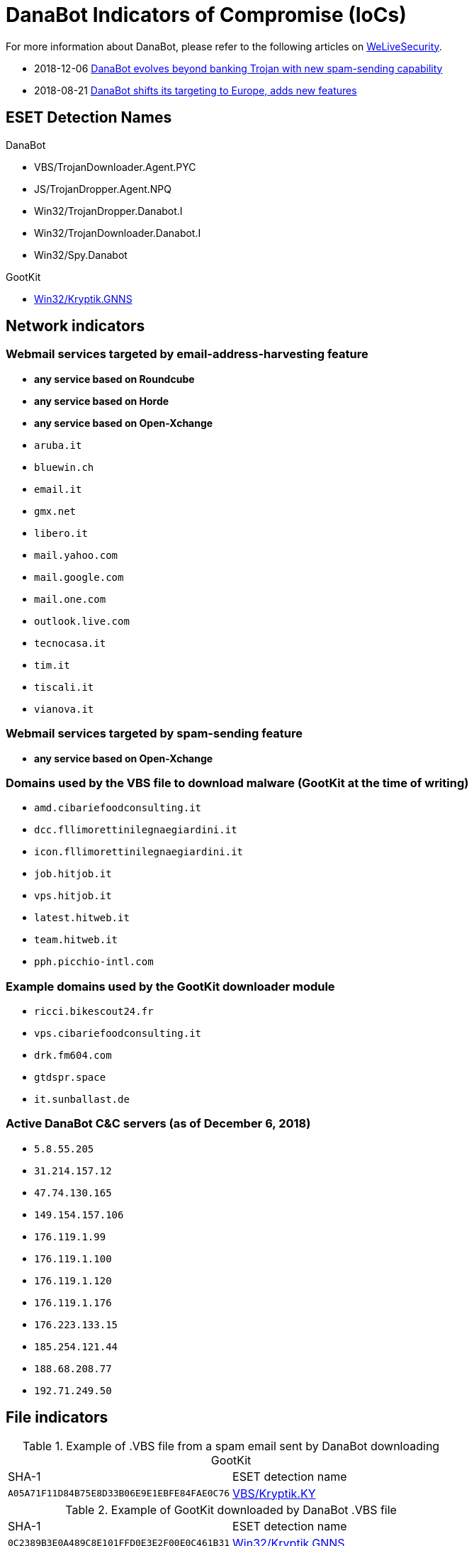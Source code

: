 = DanaBot Indicators of Compromise (IoCs)

For more information about DanaBot, please refer to the following articles on
https://www.welivesecurity.com/[WeLiveSecurity].

* 2018-12-06
   https://www.welivesecurity.com/2018/12/06/danabot-evolves-beyond-banking-trojan-new-spam/[
DanaBot evolves beyond banking Trojan with new spam-sending capability]
* 2018-08-21
   https://www.welivesecurity.com/2018/09/21/danabot-targeting-europe-adds-new-features/[
  DanaBot shifts its targeting to Europe, adds new features]

== ESET Detection Names

.DanaBot
* VBS/TrojanDownloader.Agent.PYC
* JS/TrojanDropper.Agent.NPQ
* Win32/TrojanDropper.Danabot.I
* Win32/TrojanDownloader.Danabot.I
* Win32/Spy.Danabot

.GootKit
* https://www.virusradar.com/en/Win32_Kryptik.GNNS/detail[Win32/Kryptik.GNNS]

== Network indicators

=== Webmail services targeted by email-address-harvesting feature

* *any service based on Roundcube*
* *any service based on Horde*
* *any service based on Open-Xchange*
* `aruba.it`
* `bluewin.ch`
* `email.it`
* `gmx.net`
* `libero.it`
* `mail.yahoo.com`
* `mail.google.com`
* `mail.one.com`
* `outlook.live.com`
* `tecnocasa.it`
* `tim.it`
* `tiscali.it`
* `vianova.it`

=== Webmail services targeted by spam-sending feature

*  *any service based on Open-Xchange*

=== Domains used by the VBS file to download malware (GootKit at the time of writing)

* `amd.cibariefoodconsulting.it`
* `dcc.fllimorettinilegnaegiardini.it`
* `icon.fllimorettinilegnaegiardini.it`
* `job.hitjob.it`
* `vps.hitjob.it`
* `latest.hitweb.it`
* `team.hitweb.it`
* `pph.picchio-intl.com`

=== Example domains used by the GootKit downloader module

* `ricci.bikescout24.fr`
* `vps.cibariefoodconsulting.it`
* `drk.fm604.com`
* `gtdspr.space`
* `it.sunballast.de`

=== Active DanaBot C&C servers (as of December 6, 2018)

* `5.8.55.205`
* `31.214.157.12`
* `47.74.130.165`
* `149.154.157.106`
* `176.119.1.99`
* `176.119.1.100`
* `176.119.1.120`
* `176.119.1.176`
* `176.223.133.15`
* `185.254.121.44`
* `188.68.208.77`
* `192.71.249.50`

== File indicators

.Example of .VBS file from a spam email sent by DanaBot downloading GootKit
[options="headers"]
|====
|SHA-1 |ESET detection name
|`A05A71F11D84B75E8D33B06E9E1EBFE84FAE0C76` | https://www.virusradar.com/en/VBS_Kryptik.KY/detail[VBS/Kryptik.KY]
|====

.Example of GootKit downloaded by DanaBot .VBS file
[options="headers"]
|====
|SHA-1 |ESET detection name
|`0C2389B3E0A489C8E101FFD0E3E2F00E0C461B31` | https://www.virusradar.com/en/Win32_Kryptik.GNNS/detail[Win32/Kryptik.GNNS]
|====
